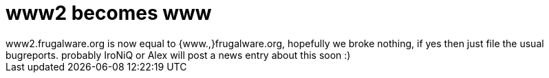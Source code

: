 = www2 becomes www

:slug: www2-becomes-www
:category: hacking
:tags: en
:date: 2006-06-20T03:53:21Z
++++
www2.frugalware.org is now equal to {www.,}frugalware.org, hopefully we broke nothing, if yes then just file the usual bugreports. probably IroNiQ or Alex will post a news entry about this soon :)
++++
